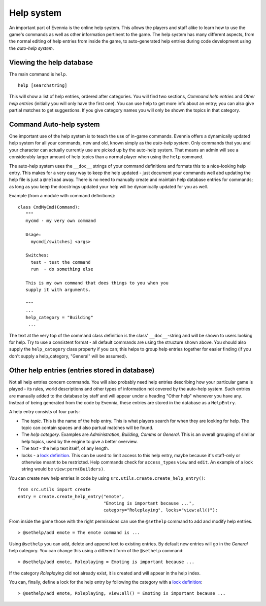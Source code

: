 Help system
===========

An important part of Evennia is the online help system. This allows the
players and staff alike to learn how to use the game's commands as well
as other information pertinent to the game. The help system has many
different aspects, from the normal editing of help entries from inside
the game, to auto-generated help entries during code development using
the *auto-help system*.

Viewing the help database
-------------------------

The main command is ``help``.

::

     help [searchstring]

This will show a list of help entries, ordered after categories. You
will find two sections, *Command help entries* and *Other help entries*
(initially you will only have the first one). You can use help to get
more info about an entry; you can also give partial matches to get
suggestions. If you give category names you will only be shown the
topics in that category.

Command Auto-help system
------------------------

One important use of the help system is to teach the use of in-game
commands. Evennia offers a dynamically updated help system for all your
commands, new and old, known simply as the *auto-help system*. Only
commands that you and your character can actually currently use are
picked up by the auto-help system. That means an admin will see a
considerably larger amount of help topics than a normal player when
using the ``help`` command.

The auto-help system uses the ``__doc__`` strings of your command
definitions and formats this to a nice-looking help entry. This makes
for a very easy way to keep the help updated - just document your
commands well abd updating the help file is just a ``@reload`` away.
There is no need to manually create and maintain help database entries
for commands; as long as you keep the docstrings updated your help will
be dynamically updated for you as well.

Example (from a module with command definitions):

::

    class CmdMyCmd(Command):
       """
       mycmd - my very own command

       Usage: 
         mycmd[/switches] <args>

       Switches:
         test - test the command
         run  - do something else

       This is my own command that does things to you when you
       supply it with arguments. 

       """
       ...
       help_category = "Building"
        ...

The text at the very top of the command class definition is the class'
``__doc__``-string and will be shown to users looking for help. Try to
use a consistent format - all default commands are using the structure
shown above. You should also supply the ``help_category`` class property
if you can; this helps to group help entries together for easier finding
(if you don't supply a help\_category, "General" will be assumed).

Other help entries (entries stored in database)
-----------------------------------------------

Not all help entries concern commands. You will also probably need help
entries describing how your particular game is played - its rules, world
descriptions and other types of information not covered by the auto-help
system. Such entries are manually added to the database by staff and
will appear under a heading "Other help" whenever you have any. Instead
of being generated from the code by Evennia, these entries are stored in
the database as a ``HelpEntry``.

A help entry consists of four parts:

-  The *topic*. This is the name of the help entry. This is what players
   search for when they are looking for help. The topic can contain
   spaces and also partual matches will be found.
-  The *help category*. Examples are *Administration*, *Building*,
   *Comms* or *General*. This is an overall grouping of similar help
   topics, used by the engine to give a better overview.
-  The *text* - the help text itself, of any length.
-  locks - a `lock definition <Locks.html>`_. This can be used to limit
   access to this help entry, maybe because it's staff-only or otherwise
   meant to be restricted. Help commands check for ``access_type``\ s
   ``view`` and ``edit``. An example of a lock string would be
   ``view:perm(Builders)``.

You can create new help entries in code by using
``src.utils.create.create_help_entry()``:

::

    from src.utils import create 
    entry = create.create_help_entry("emote", 
                                     "Emoting is important because ...", 
                                     category="Roleplaying", locks="view:all()"):

From inside the game those with the right permissions can use the
``@sethelp`` command to add and modify help entries.

::

    > @sethelp/add emote = The emote command is ...

Using ``@sethelp`` you can add, delete and append text to existing
entries. By default new entries will go in the *General* help category.
You can change this using a different form of the ``@sethelp`` command:

::

    > @sethelp/add emote, Roleplaying = Emoting is important because ...

If the category *Roleplaying* did not already exist, it is created and
will appear in the help index.

You can, finally, define a lock for the help entry by following the
category with a `lock definition <Locks.html>`_:

::

    > @sethelp/add emote, Roleplaying, view:all() = Emoting is important because ...

